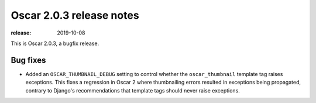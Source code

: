 =======================
Oscar 2.0.3 release notes
=======================

:release: 2019-10-08

This is Oscar 2.0.3, a bugfix release.

Bug fixes
=========

- Added an ``OSCAR_THUMBNAIL_DEBUG`` setting to control whether the
  ``oscar_thumbnail`` template tag raises exceptions. This fixes a regression in
  Oscar 2 where thumbnailing errors resulted in exceptions being propagated,
  contrary to Django's recommendations that template tags should never
  raise exceptions.
